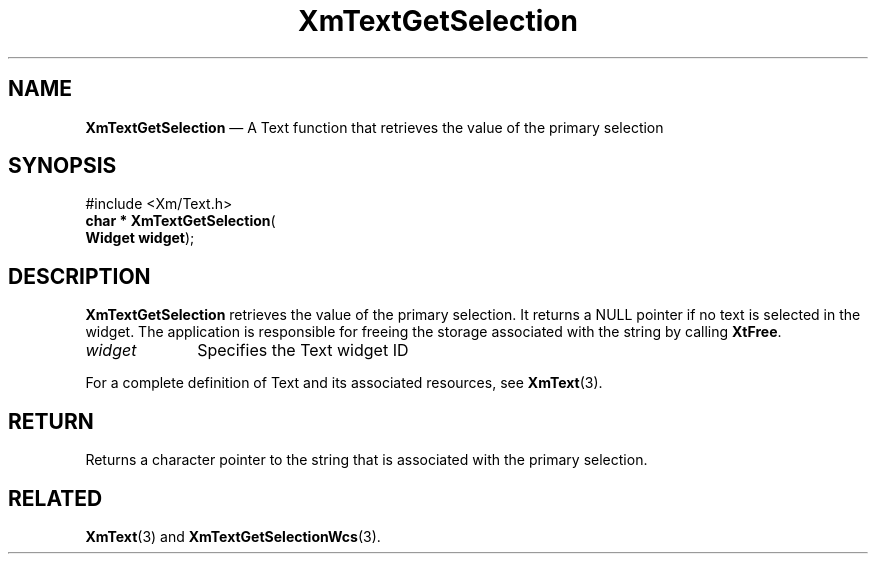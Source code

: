 '\" t
...\" TxtGetSA.sgm /main/8 1996/09/08 21:17:12 rws $
.de P!
.fl
\!!1 setgray
.fl
\\&.\"
.fl
\!!0 setgray
.fl			\" force out current output buffer
\!!save /psv exch def currentpoint translate 0 0 moveto
\!!/showpage{}def
.fl			\" prolog
.sy sed -e 's/^/!/' \\$1\" bring in postscript file
\!!psv restore
.
.de pF
.ie     \\*(f1 .ds f1 \\n(.f
.el .ie \\*(f2 .ds f2 \\n(.f
.el .ie \\*(f3 .ds f3 \\n(.f
.el .ie \\*(f4 .ds f4 \\n(.f
.el .tm ? font overflow
.ft \\$1
..
.de fP
.ie     !\\*(f4 \{\
.	ft \\*(f4
.	ds f4\"
'	br \}
.el .ie !\\*(f3 \{\
.	ft \\*(f3
.	ds f3\"
'	br \}
.el .ie !\\*(f2 \{\
.	ft \\*(f2
.	ds f2\"
'	br \}
.el .ie !\\*(f1 \{\
.	ft \\*(f1
.	ds f1\"
'	br \}
.el .tm ? font underflow
..
.ds f1\"
.ds f2\"
.ds f3\"
.ds f4\"
.ta 8n 16n 24n 32n 40n 48n 56n 64n 72n 
.TH "XmTextGetSelection" "library call"
.SH "NAME"
\fBXmTextGetSelection\fP \(em A Text function that retrieves the value of the primary selection
.iX "XmTextGetSelection"
.iX "Text functions" "XmTextGetSelection"
.SH "SYNOPSIS"
.PP
.nf
#include <Xm/Text\&.h>
\fBchar * \fBXmTextGetSelection\fP\fR(
\fBWidget \fBwidget\fR\fR);
.fi
.SH "DESCRIPTION"
.PP
\fBXmTextGetSelection\fP
retrieves the value of the primary selection\&. It returns
a NULL pointer if no text is selected in the widget\&. The application is
responsible for freeing the storage associated with the string by calling
\fBXtFree\fP\&.
.IP "\fIwidget\fP" 10
Specifies the Text widget ID
.PP
For a complete definition of Text and its associated resources, see
\fBXmText\fP(3)\&.
.SH "RETURN"
.PP
Returns a character pointer to the string that is associated with the
primary selection\&.
.SH "RELATED"
.PP
\fBXmText\fP(3) and
\fBXmTextGetSelectionWcs\fP(3)\&.
...\" created by instant / docbook-to-man, Sun 22 Dec 1996, 20:35
